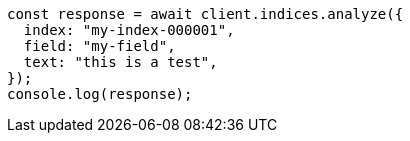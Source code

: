 // This file is autogenerated, DO NOT EDIT
// Use `node scripts/generate-docs-examples.js` to generate the docs examples

[source, js]
----
const response = await client.indices.analyze({
  index: "my-index-000001",
  field: "my-field",
  text: "this is a test",
});
console.log(response);
----
